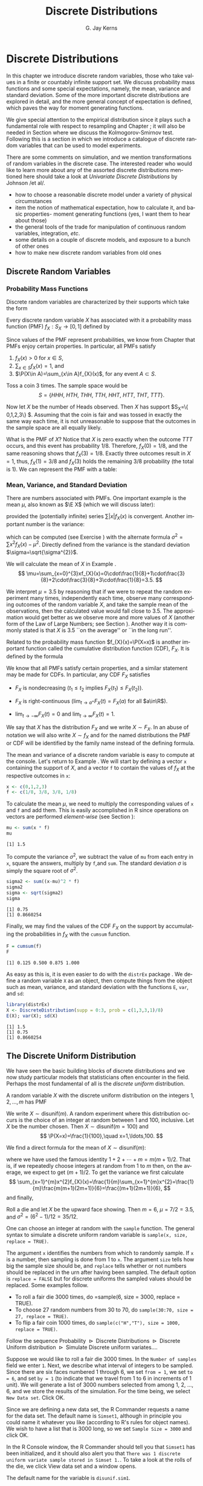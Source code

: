 #+STARTUP:   indent
#+TITLE:     Discrete Distributions
#+AUTHOR:    G. Jay Kerns
#+EMAIL:     gkerns@ysu.edu
#+LANGUAGE:  en
#+OPTIONS:   H:3 num:t toc:t \n:nil @:t ::t |:t ^:t -:t f:nil *:t <:t
#+OPTIONS:   TeX:t LaTeX:t skip:nil d:nil todo:t pri:nil tags:not-in-toc
#+INFOJS_OPT: view:nil toc:nil ltoc:t mouse:underline buttons:0 path:http://orgmode.org/org-info.js
#+EXPORT_SELECT_TAGS: export
#+EXPORT_EXCLUDE_TAGS: answ soln
#+DRAWERS: HIDDEN PROPERTIES STATE PREFACE
#+BABEL: :session *R* :exports results :results value raw :cache yes :tangle yes
#+LaTeX_CLASS: scrbook
#+LaTeX_CLASS_OPTIONS: [captions=tableheading]
#+LaTeX_CLASS_OPTIONS: [10pt,english]
#+LaTeX_HEADER: \input{preamble}

* Discrete Distributions
\label{cha:Discrete-Distributions}
#+begin_src R :exports none
seed <- 42
set.seed(seed)
options(width = 60)
options(useFancyQuotes = FALSE)
library(actuar)
library(aplpack)
library(boot)
library(coin)
library(combinat)
library(distrEx)
library(e1071)
library(ggplot2)
library(HH)
library(Hmisc)
library(lattice)
library(lmtest)
library(mvtnorm)
library(prob)
library(qcc)
library(RcmdrPlugin.IPSUR)
library(reshape)
library(scatterplot3d)
library(stats4)
library(TeachingDemos)
#+end_src

\noindent In this chapter we introduce discrete random variables, those who take values in a finite or countably infinite support set. We discuss probability mass functions and some special expectations, namely, the mean, variance and standard deviation. Some of the more important discrete distributions are explored in detail, and the more general concept of expectation is defined, which paves the way for moment generating functions. 

We give special attention to the empirical distribution since it plays such a fundamental role with respect to resampling and Chapter \ref{cha:resampling-methods}; it will also be needed in Section \ref{sub:Kolmogorov-Smirnov-Goodness-of-Fit-Test} where we discuss the Kolmogorov-Smirnov test. Following this is a section in which we introduce a catalogue of discrete random variables that can be used to model experiments.

There are some comments on simulation, and we mention transformations of random variables in the discrete case. The interested reader who would like to learn more about any of the assorted discrete distributions mentioned here should take a look at /Univariate Discrete Distributions/ by Johnson /et al/\cite{Johnson1993}.


#+latex: \paragraph*{What do I want them to know?}

- how to choose a reasonable discrete model under a variety of physical circumstances
- item the notion of mathematical expectation, how to calculate it, and basic properties- moment generating functions (yes, I want them to hear about those)
- the general tools of the trade for manipulation of continuous random variables, integration, /etc/.
- some details on a couple of discrete models, and exposure to a bunch of other ones
- how to make new discrete random variables from old ones


** Discrete Random Variables
\label{sec:discrete-random-variables}

*** Probability Mass Functions
\label{sub:probability-mass-functions}

Discrete random variables are characterized by their supports which take the form
\begin{equation}
S_{X}=\{u_{1},u_{2},\ldots,u_{k}\}\mbox{ or }S_{X}=\{u_{1},u_{2},u_{3}\ldots\}.
\end{equation}

Every discrete random variable $X$ has associated with it a probability mass function (PMF) $f_{X}:S_{X}\to[0,1]$ defined by
\begin{equation}
f_{X}(x)=\P(X=x),\quad x\in S_{X}.
\end{equation}

Since values of the PMF represent probabilities, we know from Chapter \ref{cha:Probability} that PMFs enjoy certain properties. In particular, all PMFs satisfy

1. $f_{X}(x)>0$ for $x\in S$,
2. $\sum_{x\in S}f_{X}(x)=1$, and
3. $\P(X\in A)=\sum_{x\in A}f_{X}(x)$, for any event $A\subset S$.

#+latex: \begin{example}
\label{exa:Toss-a-coin}

Toss a coin 3 times. The sample space would be
\[
S=\{ HHH,\ HTH,\ THH,\ TTH,\ HHT,\ HTT,\ THT,\ TTT\}.
\]

Now let $X$ be the number of Heads observed. Then $X$ has support $S_{X}=\{ 0,1,2,3\} $. Assuming that the coin is fair and was tossed in exactly the same way each time, it is not unreasonable to suppose that the outcomes in the sample space are all equally likely. 

What is the PMF of $X$? Notice that $X$ is zero exactly when the outcome $TTT$ occurs, and this event has probability $1/8$. Therefore, $f_{X}(0)=1/8$, and the same reasoning shows that $f_{X}(3)=1/8$. Exactly three outcomes result in $X=1$, thus, $f_{X}(1)=3/8$ and $f_{X}(3)$ holds the remaining $3/8$ probability (the total is 1). We can represent the PMF with a table:

\begin{table}[H]
\begin{tabular}{c|cccc|c}
$x\in S_{X}$ & 0 & 1 & 2 & 3 & Total\tabularnewline
\hline
$f_{X}(x)=\P(X=x)$ & 1/8 & 3/8 & 3/8 & 1/8 & 1\tabularnewline
\end{tabular}
\end{table}

#+latex: \end{example}

*** Mean, Variance, and Standard Deviation
\label{sub:mean-variance-sd}

There are numbers associated with PMFs. One important example is the mean $\mu$, also known as $\E X$ (which we will discuss later):
\begin{equation}
\mu=\E X=\sum_{x\in S}xf_{X}(x),
\end{equation}
provided the (potentially infinite) series $\sum|x|f_{X}(x)$ is convergent. Another important number is the variance:
\begin{equation}
\sigma^{2}=\sum_{x\in S}(x-\mu)^{2}f_{X}(x),
\end{equation}
which can be computed (see Exercise \ref{xca:variance-shortcut}) with the alternate formula $\sigma^{2}=\sum x{}^{2}f_{X}(x)-\mu^{2}$. Directly defined from the variance is the standard deviation $\sigma=\sqrt{\sigma^{2}}$.
 
#+latex: \begin{example}
\label{exa:disc-pmf-mean}
We will calculate the mean of $X$ in Example \ref{exa:Toss-a-coin}.
\[
\mu=\sum_{x=0}^{3}xf_{X}(x)=0\cdot\frac{1}{8}+1\cdot\frac{3}{8}+2\cdot\frac{3}{8}+3\cdot\frac{1}{8}=3.5.
\]

We interpret $\mu=3.5$ by reasoning that if we were to repeat the random experiment many times, independently each time, observe many corresponding outcomes of the random variable $X$, and take the sample mean of the observations, then the calculated value would fall close to 3.5. The approximation would get better as we observe more and more values of $X$ (another form of the Law of Large Numbers; see Section \ref{sec:Interpreting-Probabilities}). Another way it is commonly stated is that $X$ is 3.5 ``on the average'' or ``in the long run''.

#+latex: \end{example}

\begin{rem}
Note that although we say $X$ is 3.5 on the average, we must keep in mind that our $X$ never actually equals 3.5 (in fact, it is impossible for $X$ to equal 3.5).
\end{rem}

Related to the probability mass function $f_{X}(x)=\P(X=x)$ is another important function called the cumulative distribution function (CDF), $F_{X}$. It is defined by the formula
\begin{equation}
F_{X}(t)=\P(X\leq t),\quad-\infty<t<\infty.
\end{equation}


We know that all PMFs satisfy certain properties, and a similar statement may be made for CDFs. In particular, any CDF $F_{X}$ satisfies

- $F_{X}$ is nondecreasing ($t_{1}\leq t_{2}$ implies $F_{X}(t_{1})\leq F_{X}(t_{2})$).

- $F_{X}$ is right-continuous ($\lim_{t\to a^{+}}F_{X}(t)=F_{X}(a)$ for all $a\in\R$).

- $\lim_{t\to-\infty}F_{X}(t)=0$ and $\lim_{t\to\infty}F_{X}(t)=1$.


We say that $X$ has the distribution $F_{X}$ and we write $X\sim F_{X}$. In an abuse of notation we will also write $X\sim f_{X}$ and for the named distributions the PMF or CDF will be identified by the family name instead of the defining formula.

#+latex: \paragraph*{How to do it with \textsf{R}}
\label{sub:disc-rv-how-r}

The mean and variance of a discrete random variable is easy to compute at the console. Let's return to Example \ref{exa:disc-pmf-mean}. We will start by defining a vector =x= containing the support of $X$, and a vector =f= to contain the values of $f_{X}$ at the respective outcomes in =x=:

#+begin_src R :exports code
x <- c(0,1,2,3)
f <- c(1/8, 3/8, 3/8, 1/8)
#+end_src

#+results[0897ba84059a071cc7b58406b703921d99b6039e]:

To calculate the mean $\mu$, we need to multiply the corresponding values of =x= and =f= and add them. This is easily accomplished in \textsf{R} since operations on vectors are performed /element-wise/ (see Section \ref{sub:Functions-and-Expressions}): 

#+begin_src R :exports both :results output pp  
mu <- sum(x * f)
mu
#+end_src

#+results[3cc4b72bd4e364e3591feb0f1c02979e4f234515]:
: [1] 1.5

To compute the variance $\sigma^{2}$, we subtract the value of =mu= from each entry in =x=, square the answers, multiply by =f=,and =sum=. The standard deviation $\sigma$ is simply the square root of $\sigma^{2}$.

#+begin_src R :exports both :results output pp  
sigma2 <- sum((x-mu)^2 * f)
sigma2
sigma <- sqrt(sigma2)
sigma
#+end_src

#+results[68629ddb33e4dcb2d66bb951b9d2f0aea380f202]:
: [1] 0.75
: [1] 0.8660254

Finally, we may find the values of the CDF $F_{X}$ on the support by accumulating the probabilities in $f_{X}$ with the =cumsum= function. 

#+begin_src R :exports both :results output pp  
F = cumsum(f)
F
#+end_src

#+results[e3799655cab4d546631da6d274d5208111071611]:
: [1] 0.125 0.500 0.875 1.000

As easy as this is, it is even easier to do with the =distrEx= package \cite{Ruckdescheldistr}. We define a random variable =X= as an object, then compute things from the object such as mean, variance, and standard deviation with the functions =E=, =var=, and =sd=:

#+begin_src R :exports both :results output pp  
library(distrEx)
X <- DiscreteDistribution(supp = 0:3, prob = c(1,3,3,1)/8)
E(X); var(X); sd(X)
#+end_src

#+results[dfeb23b3c4416473fd4563d8067e24e34bd32544]:
: [1] 1.5
: [1] 0.75
: [1] 0.8660254


** The Discrete Uniform Distribution
\label{sec:disc-uniform-dist}

We have seen the basic building blocks of discrete distributions and we now study particular models that statisticians often encounter in the field. Perhaps the most fundamental of all is the /discrete uniform/ distribution.

A random variable $X$ with the discrete uniform distribution on the integers $1,2,\ldots,m$ has PMF
\begin{equation}
f_{X}(x)=\frac{1}{m},\quad x=1,2,\ldots,m.
\end{equation}

We write $X\sim\mathsf{disunif}(m)$. A random experiment where this distribution occurs is the choice of an integer at random between 1 and 100, inclusive. Let $X$ be the number chosen. Then $X\sim\mathsf{disunif}(m=100)$ and
\[
\P(X=x)=\frac{1}{100},\quad x=1,\ldots,100.
\]

We find a direct formula for the mean of $X\sim\mathsf{disunif}(m)$:
\begin{equation}
\mu=\sum_{x=1}^{m}xf_{X}(x)=\sum_{x=1}^{m}x\cdot\frac{1}{m}=\frac{1}{m}(1+2+\cdots+m)=\frac{m+1}{2},
\end{equation}
where we have used the famous identity $1+2+\cdots+m=m(m+1)/2$. That is, if we repeatedly choose integers at random from 1 to $m$ then, on the average, we expect to get $(m+1)/2$. To get the variance we first calculate
\[
\sum_{x=1}^{m}x^{2}f_{X}(x)=\frac{1}{m}\sum_{x=1}^{m}x^{2}=\frac{1}{m}\frac{m(m+1)(2m+1)}{6}=\frac{(m+1)(2m+1)}{6},
\]
and finally,
\begin{equation}
\sigma^{2}=\sum_{x=1}^{m}x^{2}f_{X}(x)-\mu^{2}=\frac{(m+1)(2m+1)}{6}-\left(\frac{m+1}{2}\right)^{2}=\cdots=\frac{m^{2}-1}{12}.
\end{equation}

#+latex: \begin{example}
Roll a die and let $X$ be the upward face showing. Then $m=6$, $\mu=7/2=3.5$, and $\sigma^{2}=(6^{2}-1)/12=35/12$.
#+latex: \end{example}


#+latex: \paragraph*{How to do it with \textsf{R}}


#+latex: \paragraph*{From the console:}

One can choose an integer at random with the =sample= function. The general syntax to simulate a discrete uniform random variable is =sample(x, size, replace = TRUE)=.

The argument =x= identifies the numbers from which to randomly sample. If =x= is a number, then sampling is done from 1 to =x=. The argument =size= tells how big the sample size should be, and =replace= tells whether or not numbers should be replaced in the urn after having been sampled. The default option is =replace = FALSE= but for discrete uniforms the sampled values should be replaced. Some examples follow.

#+latex: \paragraph*{Examples}
- To roll a fair die 3000 times, do =sample(6, size = 3000, replace = TRUE).
- To choose 27 random numbers from 30 to 70, do =sample(30:70, size = 27, replace = TRUE)=.
- To flip a fair coin 1000 times, do =sample(c("H","T"), size = 1000, replace = TRUE)=.

#+latex: \paragraph*{With the \textsf{R} Commander:}

Follow the sequence \textsf{Probability $\triangleright$ Discrete Distributions $\triangleright$ Discrete Uniform distribution $\triangleright$ Simulate Discrete uniform variates.}...

Suppose we would like to roll a fair die 3000 times. In the =Number of samples= field we enter =1=. Next, we describe what interval of integers to be sampled. Since there are six faces numbered 1 through 6, we set =from = 1=, we set =to = 6=, and set =by = 1= (to indicate that we travel from 1 to 6 in increments of 1 unit). We will generate a list of 3000 numbers selected from among 1, 2, ..., 6, and we store the results of the simulation. For the time being, we select =New Data set=. Click \textsf{OK}.

Since we are defining a new data set, the \textsf{R} Commander requests a name for the data set. The default name is =Simset1=, although in principle you could name it whatever you like (according to \textsf{R}'s rules for object names). We wish to have a list that is 3000 long, so we set =Sample Size = 3000= and click \textsf{OK}.

In the \textsf{R} Console window, the \textsf{R} Commander should tell you that =Simset1= has been initialized, and it should also alert you that =There was 1 discrete uniform variate sample stored in Simset 1.=. To take a look at the rolls of the die, we click \textsf{View data set} and a window opens.  

The default name for the variable is =disunif.sim1=.


** The Binomial Distribution
\label{sec:binom-dist}

The binomial distribution is based on a /Bernoulli trial/, which is a random experiment in which there are only two possible outcomes: success ($S$) and failure ($F$). We conduct the Bernoulli trial and let 
\begin{equation}
X=
\begin{cases}
1 & \mbox{if the outcome is \ensuremath{S}},\\
0 & \mbox{if the outcome is \ensuremath{F}}.
\end{cases}
\end{equation}

If the probability of success is $p$ then the probability of failure must be $1-p=q$ and the PMF of $X$ is

\begin{equation}
f_{X}(x)=p^{x}(1-p)^{1-x},\quad x=0,1.
\end{equation}

It is easy to calculate $\mu=\E X=p$ and $\E X^{2}=p$ so that $\sigma^{2}=p-p^{2}=p(1-p)$.


*** The Binomial Model
\label{sub:The-Binomial-Model}

The Binomial model has three defining properties:

- Bernoulli trials are conducted $n$ times,
- the trials are independent,
- the probability of success $p$ does not change between trials.

If $X$ counts the number of successes in the $n$ independent trials, then the PMF of $X$ is 
\begin{equation}
f_{X}(x)={n \choose x}p^{x}(1-p)^{n-x},\quad x=0,1,2,\ldots,n.
\end{equation}

We say that $X$ has a /binomial distribution/ and we write $X\sim\mathsf{binom}(\mathtt{size}=n,\,\mathtt{prob}=p)$. It is clear that $f_{X}(x)\geq0$ for all $x$ in the support because the value is the product of nonnegative numbers. We next check that $\sum f(x)=1$:

\[
\sum_{x=0}^{n}{n \choose x}p^{x}(1-p)^{n-x}=[p+(1-p)]^{n}=1^{n}=1.
\]

We next find the mean:
\begin{alignat*}{1}
\mu= & \sum_{x=0}^{n}x\,{n \choose x}p^{x}(1-p)^{n-x},\\
= & \sum_{x=1}^{n}x\,\frac{n!}{x!(n-x)!}p^{x}q^{n-x},\\
= & n\cdot p\sum_{x=1}^{n}\frac{(n-1)!}{(x-1)!(n-x)!}p^{x-1}q^{n-x},\\
= & np\,\sum_{x-1=0}^{n-1}{n-1 \choose x-1}p^{(x-1)}(1-p)^{(n-1)-(x-1)},\\
= & np.
\end{alignat*}

A similar argument shows that $\E X(X-1)=n(n-1)p^{2}$ (see Exercise \ref{xca:binom-factorial-expectation}). Therefore
\begin{alignat*}{1}
\sigma^{2}= & \E X(X-1)+\E X-[\E X]^{2},\\
= & n(n-1)p^{2}+np-(np)^{2},\\
= & n^{2}p^{2}-np^{2}+np-n^{2}p^{2},\\
= & np-np^{2}=np(1-p).
\end{alignat*}

#+latex: \begin{example}
A four-child family. Each child may be either a boy ($B$) or a girl ($G$). For simplicity we suppose that $\P(B)=\P(G)=1/2$ and that the genders of the children are determined independently. If we let $X$ count the number of $B$'s, then $X\sim\mathsf{binom}(\mathtt{size}=4,\,\mathtt{prob}=1/2)$. Further, $\P(X=2)$ is
\[
f_{X}(2)={4 \choose 2}(1/2)^{2}(1/2)^{2}=\frac{6}{2^{4}}.
\]

The mean number of boys is $4(1/2)=2$ and the variance of $X$ is $4(1/2)(1/2)=1$.
#+latex: \end{example}

#+latex: \paragraph*{How to do it with \textsf{R}}

The corresponding \textsf{R} function for the PMF and CDF are =dbinom= and =pbinom=, respectively. We demonstrate their use in the following examples.  

#+latex: \begin{example}
We can calculate it in \textsf{R} Commander under the \textsf{Binomial Distribution} menu with the \textsf{Binomial probabilities} menu item.

#+begin_src R :exports results
A <- data.frame(Pr=dbinom(0:4, size = 4, prob = 0.5))
rownames(A) <- 0:4 
A
#+end_src

#+results[15bbf11b8f7bb47397a634b0e97f468ac9ebd22a]:
:       Pr
: 0 0.0625
: 1 0.2500
: 2 0.3750
: 3 0.2500
: 4 0.0625

#+latex: \end{example}

We know that the $\mathsf{binom}(\mathtt{size}=4,\,\mathtt{prob}=1/2)$ distribution is supported on the integers 0, 1, 2, 3, and 4; thus the table is complete. We can read off the answer to be $\P(X=2)=0.3750$.


#+latex: \begin{example}
Roll 12 dice simultaneously, and let $X$ denote the number of 6's that appear. We wish to find the probability of getting seven, eight, or nine 6's. If we let $S=\{ \mbox{get a 6 on one roll} \} $, then $\P(S)=1/6$ and the rolls constitute Bernoulli trials; thus $X\sim\mathsf{binom}(\mathtt{size}=12,\ \mathtt{prob}=1/6)$ and our task is to find $\P(7\leq X\leq9)$. This is just
\[ 
\P(7\leq X\leq9)=\sum_{x=7}^{9}{12 \choose x}(1/6)^{x}(5/6)^{12-x}.
\]

Again, one method to solve this problem would be to generate a probability mass table and add up the relevant rows. However, an alternative method is to notice that $\P(7\leq X\leq9)=\P(X\leq9)-\P(X\leq6)=F_{X}(9)-F_{X}(6)$, so we could get the same answer by using the \textsf{Binomial tail probabilities}... menu in the \textsf{R} Commander or the following from the command line: 

#+begin_src R :exports both :results output pp  
pbinom(9, size=12, prob=1/6) - pbinom(6, size=12, prob=1/6)
diff(pbinom(c(6,9), size = 12, prob = 1/6))  # same thing
#+end_src

#+results[08cb264b20e8d349cbaf43de410b2d45ad6c7df5]:
: [1] 0.001291758
: [1] 0.001291758

#+latex: \end{example}

#+latex: \begin{example}
\label{exa:toss-coin-3-withR}
Toss a coin three times and let $X$ be the number of Heads observed. We know from before that $X\sim\mathsf{binom}(\mathtt{size}=3,\,\mathtt{prob}=1/2)$ which implies the following PMF:


\begin{table}[H]
\begin{tabular}{c|cccc}
$x=\mbox{\#of Heads}$ & 0 & 1 & 2 & 3\tabularnewline
\hline
$f(x)=\P(X=x)$ & 1/8 & 3/8 & 3/8 & 1/8\tabularnewline
\end{tabular}
\end{table}


Our next goal is to write down the CDF of $X$ explicitly. The first case is easy: it is impossible for $X$ to be negative, so if $x<0$ then we should have $\P(X\leq x)=0$. Now choose a value $x$ satisfying $0\leq x<1$, say, $x=0.3$. The only way that $X\leq x$ could happen would be if $X=0$, therefore, $\P(X\leq x)$ should equal $\P(X=0)$, and the same is true for any $0\leq x<1$. Similarly, for any $1\leq x<2$, say, $x=1.73$, the event \(\{ X\leq x \}\) is exactly the event \(\{ X=0\mbox{ or }X=1 \}\). Consequently, $\P(X\leq x)$ should equal $\P(X=0\mbox{ or }X=1)=\P(X=0)+\P(X=1)$. Continuing in this fashion, we may figure out the values of $F_{X}(x)$ for all possible inputs $-\infty<x<\infty$, and we may summarize our observations with the following piecewise defined function:
\[
F_{X}(x)=\P(X\leq x)=
\begin{cases}
0, & x<0,\\
\frac{1}{8}, & 0\leq x<1,\\
\frac{1}{8}+\frac{3}{8}=\frac{4}{8}, & 1\leq x<2,\\
\frac{4}{8}+\frac{3}{8}=\frac{7}{8}, & 2\leq x<3,\\
1, & x\geq3.
\end{cases}
\]


In particular, the CDF of $X$ is defined for the entire real line, $\R$. The CDF is right continuous and nondecreasing. A graph of the $\mathsf{binom}(\mathtt{size}=3,\,\mathtt{prob}=1/2)$ CDF is shown in Figure \ref{fig:binom-cdf-base}.

#+latex: \end{example}


\begin{figure}
<<echo = FALSE, fig = true, height = 4.5, width = 6>>=
plot(0, xlim = c(-1.2, 4.2), ylim = c(-0.04, 1.04), type = "n", xlab = "number of successes", ylab = "cumulative probability")
abline(h = c(0,1), lty = 2, col = "grey")
lines(stepfun(0:3, pbinom(-1:3, size = 3, prob = 0.5)), verticals = FALSE, do.p = FALSE)
points(0:3, pbinom(0:3, size = 3, prob = 0.5), pch = 16, cex = 1.2)
points(0:3, pbinom(-1:2, size = 3, prob = 0.5), pch = 1, cex = 1.2)

\caption{Graph of the $\mathsf{binom}(\mathtt{size}=3,\,\mathtt{prob}=1/2)$ CDF\label{fig:binom-cdf-base}}

\end{figure}


#+latex: \begin{example}
Another way to do Example \ref{exa:toss-coin-3-withR} is with the =distr= family of packages \cite{Ruckdescheldistr}. They use an object oriented approach to random variables, that is, a random variable is stored in an object =X=, and then questions about the random variable translate to functions on and involving =X=. Random variables with distributions from the =base= package are specified by capitalizing the name of the distribution.

#+begin_src R :exports both :results output pp  
library(distr)
X <- Binom(size = 3, prob = 1/2)
X
#+end_src

#+results[56f8b124d986ff55ff2973f4089733cdaa54a910]:
:  Distribution Object of Class: Binom
:  size: 3
:  prob: 0.5

The analogue of the =dbinom= function for =X= is the =d(X)= function, and the analogue of the =pbinom= function is the =p(X)= function. Compare the following:

#+begin_src R :exports both :results output pp  
d(X)(1)   # pmf of X evaluated at x = 1
p(X)(2)   # cdf of X evaluated at x = 2
#+end_src

#+results[34e9d47187e3ebe8c68ed8400660a66c0dac5226]:
: [1] 0.375
: [1] 0.875

#+latex: \end{example}

Random variables defined via the =distr= package may be /plotted/, which will return graphs of the PMF, CDF, and quantile function (introduced in Section \ref{sub:Normal-Quantiles-QF}). See Figure \ref{fig:binom-plot-distr} for an example.


#+begin_src R :exports code :results graphics :file img/binom-plot-distr.png
plot(X, cex = 0.2)
#+end_src

#+results[514be6e493d17900ebcf3d9af9c820aabbc8679c]:
[[file:img/binom-plot-distr.png]]

#+begin_src latex 
  \begin{figure}[H]
    \includegraphics[width=5in, height=4in]{img/binom-plot-distr.png}
    \caption[The \textsf{binom}(\texttt{size} = 3, \texttt{prob} = 0.5) distribution from the \texttt{distr} package]{\small The \textsf{binom}(\texttt{size} = 3, \texttt{prob} = 0.5) distribution from the \texttt{distr} package.}
    \label{fig:binom-plot-distr}
  \end{figure}
#+end_src


\begin{table}
\begin{tabular}{lllll}
\multicolumn{5}{l}{Given $X\sim\mathsf{dbinom}(\mathtt{size}=n,\,\mathtt{prob}=p)$.}\tabularnewline
 &  &  &  & \tabularnewline
How to do: &  & with $\mathtt{stats}$ (default)  &  & with $\mathtt{distr}$\tabularnewline
\hline
PMF: $\P(X=x)$ &  & $\mathtt{dbinom(x,size=n,prob=p)}$ &  & $\mathtt{d(X)(x)}$\tabularnewline
CDF: $\P(X\leq x)$ &  & $\mathtt{pbinom(x,size=n,prob=p)}$ &  & $\mathtt{p(X)(x)}$\tabularnewline
Simulate $k$ variates &  & $\mathtt{rbinom(k,size=n,prob=p)}$ &  & $\mathtt{r(X)(k)}$\tabularnewline
\hline
 &  &  &  & \tabularnewline
\multicolumn{5}{r}{For $\mathtt{distr}$ need \texttt{X <-} $\mathtt{Binom(size=}n\mathtt{,\ prob=}p\mathtt{)}$}\tabularnewline
\end{tabular}

\caption{Correspondence between \texttt{stats} and \texttt{distr}}

\end{table}



** Expectation and Moment Generating Functions
\label{sec:expectation-and-mgfs}


*** The Expectation Operator
\label{sub:expectation-operator}

We next generalize some of the concepts from Section \ref{sub:mean-variance-sd}. There we saw that every[fn:expexists] PMF has two important numbers associated with it:
\begin{equation}
\mu=\sum_{x\in S}xf_{X}(x),\quad\sigma^{2}=\sum_{x\in S}(x-\mu)^{2}f_{X}(x).
\end{equation}

[fn:expexists] Not every, only those PMFs for which the (potentially infinite) series converges.

Intuitively, for repeated observations of $X$ we would expect the sample mean to closely approximate $\mu$ as the sample size increases without bound. For this reason we call $\mu$ the /expected value/ of $X$ and we write $\mu=\E X$, where $\E$ is an /expectation operator/.


\begin{defn}
More generally, given a function $g$ we define the /expected value of/ $g(X)$ by
\begin{equation}
\E\, g(X)=\sum_{x\in S}g(x)f_{X}(x),
\end{equation}
provided the (potentially infinite) series $\sum_{x}|g(x)|f(x)$ is convergent. We say that $\E g(X)$ /exists/.
\end{defn}


In this notation the variance is $\sigma^{2}=\E(X-\mu)^{2}$ and we prove the identity
\begin{equation}
\E(X-\mu)^{2}=\E X^{2}-(\E X)^{2}
\end{equation}
in Exercise \ref{xca:variance-shortcut}. Intuitively, for repeated observations of $X$ we would expect the sample mean of the $g(X)$ values to closely approximate $\E\, g(X)$ as the sample size increases without bound.

Let us take the analogy further. If we expect $g(X)$ to be close to $\E g(X)$ on the average, where would we expect $3g(X)$ to be on the average? It could only be $3\E g(X)$. The following theorem makes this idea precise.

\begin{prop}
\label{pro:expectation-properties}
For any functions $g$ and $h$, any random variable $X$, and any constant $c$: 

1. $\E\: c=c$,
2. $\E[c\cdot g(X)]=c\E g(X)$
3. $\E[g(X)+h(X)]=\E g(X)+\E h(X)$,

provided $\E g(X)$ and $\E h(X)$ exist.

\end{prop}

\begin{proof}
Go directly from the definition. For example,

\[
\E[c\cdot g(X)]=\sum_{x\in S}c\cdot g(x)f_{X}(x)=c\cdot\sum_{x\in S}g(x)f_{X}(x)=c\E g(X).
\]

\end{proof}

*** Moment Generating Functions
\label{sub:MGFs}

\begin{defn}
Given a random variable $X$, its /moment generating function/ (abbreviated MGF) is defined by the formula
\begin{equation}
M_{X}(t)=\E\me^{tX}=\sum_{x\in S}\me^{tx}f_{X}(x),
\end{equation}
provided the (potentially infinite) series is convergent for all $t$ in a neighborhood of zero (that is, for all $-\epsilon<t<\epsilon$, for some $\epsilon>0$). 
\end{defn}


Note that for any MGF $M_{X}$,
\begin{equation}
M_{X}(0)=\E\me^{0\cdot X}=\E1=1.
\end{equation}

We will calculate the MGF for the two distributions introduced above.

#+latex: \begin{example}
Find the MGF for $X\sim\mathsf{disunif}(m)$. 

Since $f(x)=1/m$, the MGF takes the form
\[
M(t)=\sum_{x=1}^{m}\me^{tx}\frac{1}{m}=\frac{1}{m}(\me^{t}+\me^{2t}+\cdots+\me^{mt}),\quad\mbox{for any \ensuremath{t}.}
\]

#+latex: \end{example}

#+latex: \begin{example}
Find the MGF for $X\sim\mathsf{binom}(\mathtt{size}=n,\,\mathtt{prob}=p)$.
#+latex: \end{example}

\begin{alignat*}{1}
M_{X}(t)= & \sum_{x=0}^{n}\me^{tx}\,{n \choose x}\, p^{x}(1-p)^{n-x},\\
= & \sum_{x=0}^{n}{n \choose x}\,(p\me^{t})^{x}q^{n-x},\\
= & (p\me^{t}+q)^{n},\quad\mbox{for any \ensuremath{t}.}
\end{alignat*}


#+latex: \paragraph*{Applications}

We will discuss three applications of moment generating functions in this book. The first is the fact that an MGF may be used to accurately identify the probability distribution that generated it, which rests on the following:

\begin{thm}
\label{thm:mgf-unique}
The moment generating function, if it exists in a neighborhood of zero, determines a probability distribution /uniquely/. 
\end{thm}

\begin{proof}
Unfortunately, the proof of such a theorem is beyond the scope of a text like this one. Interested readers could consult Billingsley \cite{Billingsley1995}.
\end{proof}


We will see an example of Theorem \ref{thm:mgf-unique} in action.

#+latex: \begin{example}
Suppose we encounter a random variable which has MGF
\[
M_{X}(t)=(0.3+0.7\me^{t})^{13}.
\]

Then $X\sim\mathsf{binom}(\mathtt{size}=13,\,\mathtt{prob}=0.7)$.
#+latex: \end{example}


An MGF is also known as a ``Laplace Transform'' and is manipulated in that context in many branches of science and engineering.

#+latex: \paragraph*{Why is it called a Moment Generating Function?}

This brings us to the second powerful application of MGFs. Many of the models we study have a simple MGF, indeed, which permits us to determine the mean, variance, and even higher moments very quickly. Let us see why. We already know that 
\begin{alignat*}{1}
M(t)= & \sum_{x\in S}\me^{tx}f(x).
\end{alignat*}

Take the derivative with respect to $t$ to get
\begin{equation}
M'(t)=\frac{\diff}{\diff t}\left(\sum_{x\in S}\me^{tx}f(x)\right)=\sum_{x\in S}\ \frac{\diff}{\diff t}\left(\me^{tx}f(x)\right)=\sum_{x\in S}x\me^{tx}f(x),
\end{equation}
and so if we plug in zero for $t$ we see
\begin{equation}
M'(0)=\sum_{x\in S}x\me^{0}f(x)=\sum_{x\in S}xf(x)=\mu=\E X.
\end{equation}

Similarly, $M''(t)=\sum x^{2}\me^{tx}f(x)$ so that $M''(0)=\E X^{2}$. And in general, we can see[fn:exchdiffint] that
\begin{equation}
M_{X}^{(r)}(0)=\E X^{r}=\mbox{\ensuremath{r^{\mathrm{th}}} moment of \ensuremath{X} about the origin.}
\end{equation}

[fn:exchdiffint] We are glossing over some significant mathematical details in our derivation. Suffice it to say that when the MGF exists in a neighborhood of $t=0$, the exchange of differentiation and summation is valid in that neighborhood, and our remarks hold true.


These are also known as /raw moments/ and are sometimes denoted $\mu_{r}'$. In addition to these are the so called /central moments/ $\mu_{r}$ defined by
\begin{equation}
\mu_{r}=\E(X-\mu)^{r},\quad r=1,2,\ldots
\end{equation}

#+latex: \begin{example}
Let $X\sim\mathsf{binom}(\mathtt{size}=n,\,\mathtt{prob}=p)\mbox{ with \ensuremath{M(t)=(q+p\me^{t})^{n}}}$.

We calculated the mean and variance of a binomial random variable in Section \ref{sec:binom-dist} by means of the binomial series. But look how quickly we find the mean and variance with the moment generating function.
\begin{alignat*}{1}
M'(t)= & n(q+p\me^{t})^{n-1}p\me^{t}\left|_{t=0}\right.,\\
= & n\cdot1^{n-1}p,\\
= & np.
\end{alignat*}

And
\begin{alignat*}{1}
M''(0)= & n(n-1)[q+p\me^{t}]^{n-2}(p\me^{t})^{2}+n[q+p\me^{t}]^{n-1}p\me^{t}\left|_{t=0}\right.,\\
\E X^{2}= & n(n-1)p^{2}+np.
\end{alignat*}

Therefore

\begin{alignat*}{1}
\sigma^{2}= & \E X^{2}-(\E X)^{2},\\
= & n(n-1)p^{2}+np-n^{2}p^{2},\\
= & np-np^{2}=npq.
\end{alignat*}

See how much easier that was?
#+latex: \end{example}


\begin{rem}
We learned in this section that $M^{(r)}(0)=\E X^{r}$. We remember from Calculus II that certain functions $f$ can be represented by a Taylor series expansion about a point $a$, which takes the form
\begin{equation}
f(x)=\sum_{r=0}^{\infty}\frac{f^{(r)}(a)}{r!}(x-a)^{r},\quad\mbox{for all \ensuremath{|x-a|<R},}
\end{equation}

where $R$ is called the /radius of convergence/ of the series (see Appendix \ref{sec:Sequences-and-Series}). We combine the two to say that if an MGF exists for all $t$ in the interval $(-\epsilon,\epsilon)$, then we can write
\begin{equation}
M_{X}(t)=\sum_{r=0}^{\infty}\frac{\E X^{r}}{r!}t^{r},\quad\mbox{for all \ensuremath{|t|<\epsilon}.}
\end{equation}

\end{rem}

#+latex: \paragraph*{How to do it with \textsf{R}}

The =distrEx= package provides an expectation operator =E= which can be used on random variables that have been defined in the ordinary =distr= sense:

#+begin_src R :exports both :results output pp  
X <- Binom(size = 3, prob = 0.45)
library(distrEx)
E(X)
E(3*X + 4)
#+end_src

#+results[8765d2b9ed3c3508b97ecf7c791d72708ebc909c]:
: [1] 1.35
: [1] 8.05

For discrete random variables with finite support, the expectation is simply computed with direct summation. In the case that the random variable has infinite support and the function is crazy, then the expectation is not computed directly, rather, it is estimated by first generating a random sample from the underlying model and next computing a sample mean of the function of interest. 

There are methods for other population parameters:

#+begin_src R :exports both :results output pp  
var(X)
sd(X)
#+end_src

#+results[22f4d1b625e9dc33935cb9b8e09901abf3c06aea]:
: [1] 0.7425
: [1] 0.8616844

There are even methods for =IQR=, =mad=, =skewness=, and =kurtosis=.


** The Empirical Distribution
\label{sec:empirical-distribution}

Do an experiment $n$ times and observe $n$ values $x_{1}$, $x_{2}$, ..., $x_{n}$ of a random variable $X$. For simplicity in most of the discussion that follows it will be convenient to imagine that the observed values are distinct, but the remarks are valid even when the observed values are repeated. 

\begin{defn}
The /empirical cumulative distribution function/ $F_{n}$ (written ECDF)\index{Empirical distribution} is the probability distribution that places probability mass $1/n$ on each of the values $x_{1}$, $x_{2}$, ..., $x_{n}$. The empirical PMF takes the form
\begin{equation} 
f_{X}(x)=\frac{1}{n},\quad x\in \{ x_{1},x_{2},...,x_{n} \}.
\end{equation}

If the value $x_{i}$ is repeated $k$ times, the mass at $x_{i}$ is accumulated to $k/n$.
\end{defn}


The mean of the empirical distribution is
\begin{equation}
\mu=\sum_{x\in S}xf_{X}(x)=\sum_{i=1}^{n}x_{i}\cdot\frac{1}{n}
\end{equation}
and we recognize this last quantity to be the sample mean, $\overline{x}$. The variance of the empirical distribution is
\begin{equation}
\sigma^{2}=\sum_{x\in S}(x-\mu)^{2}f_{X}(x)=\sum_{i=1}^{n}(x_{i}-\overline{x})^{2}\cdot\frac{1}{n}
\end{equation}
and this last quantity looks very close to what we already know to be the sample variance.

\begin{equation}
s^{2}=\frac{1}{n-1}\sum_{i=1}^{n}(x_{i}-\overline{x})^{2}.
\end{equation}

The /empirical quantile function/ is the inverse of the ECDF. See Section \ref{sub:Normal-Quantiles-QF}.


#+latex: \paragraph*{How to do it with \textsf{R}}

The empirical distribution is not directly available as a distribution in the same way that the other base probability distributions are, but there are plenty of resources available for the determined investigator.  Given a data vector of observed values =x=, we can see the empirical CDF with the =ecdf=\index{ecdf@\texttt{ecdf}} function:

#+begin_src R :exports both :results output pp  
x <- c(4, 7, 9, 11, 12)
ecdf(x)
#+end_src

#+results[95b9bf7a26cf4b3691f33977bb2352961a1d5785]:
: Empirical CDF 
: Call: ecdf(x)
:  x[1:5] =      4,      7,      9,     11,     12

The above shows that the returned value of =ecdf(x)= is not a /number/ but rather a /function/. The ECDF is not usually used by itself in this form, by itself. More commonly it is used as an intermediate step in a more complicated calculation, for instance, in hypothesis testing (see Chapter \ref{cha:Hypothesis-Testing}) or resampling (see Chapter \ref{cha:resampling-methods}). It is nevertheless instructive to see what the =ecdf= looks like, and there is a special plot method for =ecdf= objects.


#+begin_src R :exports code :results graphics :file img/empirical-CDF.png
plot(ecdf(x))
#+end_src

#+results[170335a3c50335bc946bc7c8a2de56426c836e3f]:
[[file:img/empirical-CDF.png]]

#+begin_src latex 
  \begin{figure}[H]
    \includegraphics[width=5in, height=4in]{img/empirical-CDF.png}
    \caption[The empirical CDF]{\small The empirical CDF.}
    \label{fig:empirical-CDF}
  \end{figure}
#+end_src

See Figure \ref{fig:empirical-CDF}. The graph is of a right-continuous function with jumps exactly at the locations stored in =x=. There are no repeated values in =x= so all of the jumps are equal to $1/5=0.2$.

The empirical PDF is not usually of particular interest in itself, but if we really wanted we could define a function to serve as the empirical PDF:

#+begin_src R :exports both :results output pp  
epdf <- function(x) function(t){sum(x %in% t)/length(x)}
x <- c(0,0,1)
epdf(x)(0)       # should be 2/3
#+end_src

#+results[dac4462ad6a8a01a3e31bc3a2ea815b412f5d504]:
: [1] 0.6666667

To simulate from the empirical distribution supported on the vector =x=, we use the =sample=\index{sample@\texttt{sample}} function.

#+begin_src R :exports both :results output pp  
x <- c(0,0,1)
sample(x, size = 7, replace = TRUE)
#+end_src

#+results[275ab13537d0a46283e5431935ac0226498d945b]:
: [1] 0 0 1 1 1 0 1

We can get the empirical quantile function in \textsf{R} with =quantile(x, probs = p, type = 1)=; see Section \ref{sub:Normal-Quantiles-QF}.

As we hinted above, the empirical distribution is significant more because of how and where it appears in more sophisticated applications. We will explore some of these in later chapters -- see, for instance, Chapter \ref{cha:resampling-methods}.

** Other Discrete Distributions
\label{sec:other-discrete-distributions}

The binomial and discrete uniform distributions are popular, and rightly so; they are simple and form the foundation for many other more complicated distributions. But the particular uniform and binomial models only apply to a limited range of problems. In this section we introduce situations for which we need more than what the uniform and binomial offer.


*** Dependent Bernoulli Trials
\label{sec:non-bernoulli-trials}

#+latex: \paragraph*{The Hypergeometric Distribution}
\label{sub:hypergeometric-dist}

Consider an urn with 7 white balls and 5 black balls. Let our random experiment be to randomly select 4 balls, without replacement, from the urn. Then the probability of observing 3 white balls (and thus 1 black ball) would be

\begin{equation}
\P(3W,1B)=\frac{{7 \choose 3}{5 \choose 1}}{{12 \choose 4}}.
\end{equation}

More generally, we sample without replacement $K$ times from an urn with $M$ white balls and $N$ black balls. Let $X$ be the number of white balls in the sample. The PMF of $X$ is

\begin{equation}
f_{X}(x)=\frac{{M \choose x}{N \choose K-x}}{{M+N \choose K}}.
\end{equation}

We say that $X$ has a /hypergeometric distribution/ and write $X\sim\mathsf{hyper}(\mathtt{m}=M,\,\mathtt{n}=N,\,\mathtt{k}=K)$.

The support set for the hypergeometric distribution is a little bit tricky. It is tempting to say that $x$ should go from 0 (no white balls in the sample) to $K$ (no black balls in the sample), but that does not work if $K>M$, because it is impossible to have more white balls in the sample than there were white balls originally in the urn. We have the same trouble if $K>N$. The good news is that the majority of examples we study have $K\leq M$ and $K\leq N$ and we will happily take the support to be $x=0,\ 1,\ \ldots,\ K$. 

It is shown in Exercise \ref{xca:hyper-mean-variance} that
\begin{equation}
\mu=K\frac{M}{M+N},\quad\sigma^{2}=K\frac{MN}{(M+N)^{2}}\frac{M+N-K}{M+N-1}.
\end{equation}

The associated \textsf{R} functions for the PMF and CDF are =dhyper(x, m, n, k)= and =phyper=, respectively. There are two more functions: =qhyper=, which we will discuss in Section \ref{sub:Normal-Quantiles-QF}, and =rhyper=, discussed below.

#+latex: \begin{example}
Suppose in a certain shipment of 250 Pentium processors there are 17 defective processors. A quality control consultant randomly collects 5 processors for inspection to determine whether or not they are defective. Let $X$ denote the number of defectives in the sample.

#+latex: \end{example}

\begin{enumerate}
\item Find the probability of exactly 3 defectives in the sample, that is,
find $\P(X=3)$. 

/Solution:/ We know that $X\sim\mathsf{hyper}(\mathtt{m}=17,\,\mathtt{n}=233,\,\mathtt{k}=5)$. So the required probability is just
\[
f_{X}(3)=\frac{{17 \choose 3}{233 \choose 2}}{{250 \choose 5}}.
\]

To calculate it in \textsf{R} we just type 

#+begin_src R :exports both :results output pp  
dhyper(3, m = 17, n = 233, k = 5)
#+end_src

#+results[124729d4b811c9d2ca2e3491589a2a6e65223945]:
: [1] 0.002351153

To find it with the \textsf{R} Commander we go \textsf{Probability} $\triangleright$ \textsf{Discrete Distributions} $\triangleright$ \textsf{Hypergeometric distribution} $\triangleright$ \textsf{Hypergeometric probabilities}... . We fill in the parameters $m=17$, $n=233$, and $k=5$. Click \textsf{OK}, and the following table is shown in the window.

#+begin_src R :exports both :results output pp  
A <- data.frame(Pr=dhyper(0:4, m = 17, n = 233, k = 5))
rownames(A) <- 0:4 
A
#+end_src

#+results[d2e8c5fbd44ac3bd268ba724726d6c7046c0c35f]:
:             Pr
: 0 7.011261e-01
: 1 2.602433e-01
: 2 3.620776e-02
: 3 2.351153e-03
: 4 7.093997e-05

We wanted $\P(X=3)$, and this is found from the table to be approximately 0.0024. The value is rounded to the fourth decimal place.

We know from our above discussion that the sample space should be $x=0,1,2,3,4,5$, yet, in the table the probabilities are only displayed for $x=1,2,3$, and 4. What is happening? As it turns out, the \textsf{R} Commander will only display probabilities that are 0.00005 or greater. Since $x=5$ is not shown, it suggests that the outcome has a tiny probability. To find its exact value we use the =dhyper= function:

#+begin_src R :exports both :results output pp  
dhyper(5, m = 17, n = 233, k = 5)
#+end_src

#+results[61a0961ab6a6f79e5d370ccbdcd5f4ffa7e3d818]:
: [1] 7.916049e-07

In other words, $\P(X=5)\approx0.0000007916049$, a small number indeed.

\item Find the probability that there are at most 2 defectives in the sample, that is, compute $\P(X\leq2)$.

/Solution:/ Since $\P(X\leq2)=\P(X=0,1,2)$, one way to do this would be to add the 0, 1, and 2 entries in the above table. this gives $0.7011+0.2602+0.0362=0.9975$. Our answer should be correct up to the accuracy of 4 decimal places. However, a more precise method is provided by the \textsf{R} Commander. Under the \textsf{Hypergeometric distribution} menu we select \textsf{Hypergeometric tail probabilities}.... We fill in the parameters $m$, $n$, and $k$ as before, but in the \textsf{Variable value(s)} dialog box we enter the value 2. We notice that the =Lower tail= option is checked, and we leave that alone. Click \textsf{OK}.

#+begin_src R :exports both :results output pp  
phyper(2, m = 17, n = 233, k = 5)
#+end_src

#+results[d676d8b6d7445075d2c2371d4dd54cc43a4fd67b]:
: [1] 0.9975771

And thus $\P(X\leq2)\approx 0.9975771$. We have confirmed that the above answer was correct up to four decimal places.

\item Find $\P(X>1)$. 

The table did not give us the explicit probability $\P(X=5)$, so we can not use the table to give us this probability. We need to use another method. Since $\P(X>1)=1-\P(X\leq1)=1-F_{X}(1)$, we can find the probability with \textsf{Hypergeometric tail probabilities}.... We enter 1 for \textsf{Variable Value(s)}, we enter the parameters as before, and in this case we choose the =Upper tail= option. This results in the following output.

#+begin_src R :exports both :results output pp  
phyper(1, m = 17, n = 233, k = 5, lower.tail = FALSE)
#+end_src

#+results[a9884a360ca67accdb76f7aec39b3dcd75adcf54]:
: [1] 0.03863065

In general, the =Upper tail= option of a tail probabilities dialog computes $\P(X>x)$ for all given \textsf{Variable Value(s)} $x$.

\item Generate $100,000$ observations of the random variable $X$.


We can randomly simulate as many observations of $X$ as we want in \textsf{R} Commander. Simply choose \textsf{Simulate hypergeometric variates}... in the \textsf{Hypergeometric distribution} dialog. 

In the \textsf{Number of samples} dialog, type 1. Enter the parameters as above. Under the \textsf{Store Values} section, make sure \textsf{New Data set} is selected. Click \textsf{OK}. 

A new dialog should open, with the default name =Simset1=.  We could change this if we like, according to the rules for \textsf{R} object names. In the sample size box, enter 100000. Click \textsf{OK}. 

In the Console Window, \textsf{R} Commander should issue an alert that \texttt{Simset1} has been initialized, and in a few seconds, it should also state that 100,000 hypergeometric variates were stored in =hyper.sim1=. We can view the sample by clicking the \textsf{View Data Set} button on the \textsf{R} Commander interface.

We know from our formulas that $\mu=K\cdot M/(M+N)=5*17/250=0.34$. We can check our formulas using the fact that with repeated observations of $X$ we would expect about 0.34 defectives on the average. To see how our sample reflects the true mean, we can compute the sample mean

:  Rcmdr> mean(Simset2$hyper.sim1, na.rm=TRUE)
:  [1] 0.340344

:  Rcmdr> sd(Simset2$hyper.sim1, na.rm=TRUE)
:  [1] 0.5584982
:  ...

We see that when given many independent observations of $X$, the sample mean is very close to the true mean $\mu$. We can repeat the same idea and use the sample standard deviation to estimate the true standard deviation of $X$. From the output above our estimate is 0.5584982, and from our formulas we get
\[
\sigma^{2}=K\frac{MN}{(M+N)^{2}}\frac{M+N-K}{M+N-1}\approx0.3117896,
\]
with $\sigma=\sqrt{\sigma^{2}}\approx0.5583811944$. Our estimate was pretty close.

From the console we can generate random hypergeometric variates with the =rhyper= function, as demonstrated below.

#+begin_src R :exports both :results output pp  
rhyper(10, m = 17, n = 233, k = 5)
#+end_src

#+results[3f81f229ed2f003c2cd0602a13a93ada4079851c]:
:  [1] 0 0 1 0 1 0 0 1 0 0

\end{enumerate}

#+latex: \paragraph*{Sampling With and Without Replacement}
\label{sub:Sampling-With-and}

Suppose that we have a large urn with, say, $M$ white balls and $N$ black balls. We take a sample of size $n$ from the urn, and let $X$ count the number of white balls in the sample. If we sample

\begin{description}
\item [{without~replacement,}] then $X\sim\mathsf{hyper}(\mathtt{m=}M,\,\mathtt{n}=N,\,\mathtt{k}=n)$ and has mean and variance

\begin{alignat*}{1}
\mu= & n\frac{M}{M+N},\\
\sigma^{2}= & n\frac{MN}{(M+N)^{2}}\frac{M+N-n}{M+N-1},\\
= & n\frac{M}{M+N}\left(1-\frac{M}{M+N}\right)\frac{M+N-n}{M+N-1}.
\end{alignat*}

On the other hand, if we sample
\item [{with~replacement,}] then $X\sim\mathsf{binom}(\mathtt{size}=n,\,\mathtt{prob}=M/(M+N))$ with mean and variance

\begin{alignat*}{1}
\mu= & n\frac{M}{M+N},\\
\sigma^{2}= & n\frac{M}{M+N}\left(1-\frac{M}{M+N}\right).
\end{alignat*}

\end{description}

We see that both sampling procedures have the same mean, and the method with the larger variance is the ``with replacement'' scheme. The factor by which the variances differ,
\begin{equation}
\frac{M+N-n}{M+N-1},
\end{equation}
is called a /finite population correction/. For a fixed sample size $n$, as $M,N\to\infty$ it is clear that the correction goes to 1, that is, for infinite populations the sampling schemes are essentially the same with respect to mean and variance.


*** Waiting Time Distributions
\label{sec:Waiting-Time-Distributions}

Another important class of problems is associated with the amount of time it takes for a specified event of interest to occur. For example, we could flip a coin repeatedly until we observe Heads. We could toss a piece of paper repeatedly until we make it in the trash can.


#+latex: \paragraph*{The Geometric Distribution}
\label{sub:The-Geometric-Distribution}

Suppose that we conduct Bernoulli trials repeatedly, noting the successes and failures. Let $X$ be the number of failures before a success. If $\P(S)=p$ then $X$ has PMF
\begin{equation}
f_{X}(x)=p(1-p)^{x},\quad x=0,1,2,\ldots
\end{equation}

(Why?) We say that $X$ has a /Geometric distribution/ and we write $X\sim\mathsf{geom}(\mathtt{prob}=p)$. The associated \textsf{R} functions are =dgeom(x, prob)=, =pgeom=, =qgeom=, and =rhyper=, which give the PMF, CDF, quantile function, and simulate random variates, respectively.

Again it is clear that $f(x)\geq0$ and we check that $\sum f(x)=1$ (see Equation \ref{eq:geom-series} in Appendix \ref{sec:Sequences-and-Series}):
\begin{alignat*}{1}
\sum_{x=0}^{\infty}p(1-p)^{x}= & p\sum_{x=0}^{\infty}q^{x}=p\,\frac{1}{1-q}=1.
\end{alignat*}

We will find in the next section that the mean and variance are
\begin{equation}
\mu=\frac{1-p}{p}=\frac{q}{p}\mbox{ and }\sigma^{2}=\frac{q}{p^{2}}.
\end{equation}


#+latex: \begin{example}
The Pittsburgh Steelers place kicker, Jeff Reed, made 81.2% of his attempted field goals in his career up to 2006. Assuming that his successive field goal attempts are approximately Bernoulli trials, find the probability that Jeff misses at least 5 field goals before his first successful goal.

/Solution/: If $X=$ the number of missed goals until Jeff's first success, then $X\sim\mathsf{geom}(\mathtt{prob}=0.812)$ and we want $\P(X\geq5)=\P(X>4)$. We can find this in \textsf{R} with

#+begin_src R :exports both :results output pp  
pgeom(4, prob = 0.812, lower.tail = FALSE)
#+end_src

#+results[fb930c0685bac1f222e32ac58e830a7f9b918d1e]:
: [1] 0.0002348493

#+latex: \end{example}


\begin{note}
Some books use a slightly different definition of the geometric distribution. They consider Bernoulli trials and let $Y$ count instead the number of trials until a success, so that $Y$ has PMF
\begin{equation}
f_{Y}(y)=p(1-p)^{y-1},\quad y=1,2,3,\ldots
\end{equation}

When they say ``geometric distribution'', this is what they mean. It is not hard to see that the two definitions are related. In fact, if $X$ denotes our geometric and $Y$ theirs, then $Y=X+1$. Consequently, they have $\mu_{Y}=\mu_{X}+1$ and $\sigma_{Y}^{2}=\sigma_{X}^{2}$.
\end{note}

#+latex: \paragraph*{The Negative Binomial Distribution}
\label{sub:The-Negative-Binomial}

We may generalize the problem and consider the case where we wait for /more/ than one success. Suppose that we conduct Bernoulli trials repeatedly, noting the respective successes and failures. Let $X$ count the number of failures before $r$ successes. If $\P(S)=p$ then $X$ has PMF
\begin{equation}
f_{X}(x)={r+x-1 \choose r-1}\, p^{r}(1-p)^{x},\quad x=0,1,2,\ldots
\end{equation}

We say that $X$ has a /Negative Binomial distribution/ and write $X\sim\mathsf{nbinom}(\mathtt{size}=r,\,\mathtt{prob}=p)$. The associated \textsf{R} functions are =dnbinom(x, size, prob)=, =pnbinom=, =qnbinom=, and =rnbinom=, which give the PMF, CDF, quantile function, and simulate random variates, respectively.

As usual it should be clear that $f_{X}(x)\geq 0$ and the fact that $\sum f_{X}(x)=1$ follows from a generalization of the geometric series by means of a Maclaurin's series expansion:

\begin{alignat}{1}
\frac{1}{1-t}= & \sum_{k=0}^{\infty}t^{k},\quad\mbox{for \ensuremath{-1<t<1}},\mbox{ and}\\
\frac{1}{(1-t)^{r}}= & \sum_{k=0}^{\infty}{r+k-1 \choose r-1}\, t^{k},\quad\mbox{for \ensuremath{-1<t<1}}.
\end{alignat}

Therefore
\begin{equation}
\sum_{x=0}^{\infty}f_{X}(x)=p^{r}\sum_{x=0}^{\infty}{r+x-1 \choose r-1}\, q^{x}=p^{r}(1-q)^{-r}=1,
\end{equation}
since $|q|=|1-p|<1$. 

#+latex: \begin{example}
We flip a coin repeatedly and let $X$ count the number of Tails until we get seven Heads. What is $\P(X=5)?$

/Solution/: We know that $X\sim\mathsf{nbinom}(\mathtt{size}=7,\,\mathtt{prob}=1/2)$.
\[
\P(X=5)=f_{X}(5)={7+5-1 \choose 7-1}(1/2)^{7}(1/2)^{5}={11 \choose 6}2^{-12}
\]

and we can get this in \textsf{R} with

#+begin_src R :exports both :results output pp  
dnbinom(5, size = 7, prob = 0.5)
#+end_src

#+results[40f21fdc5d42f24e28fb61be125cff21ec0a908d]:
: [1] 0.112793

Let us next compute the MGF of $X\sim\mathsf{nbinom}(\mathtt{size}=r,\,\mathtt{prob}=p)$.

\begin{alignat*}{1}
M_{X}(t)= & \sum_{x=0}^{\infty}\me^{tx}\ {r+x-1 \choose r-1}p^{r}q^{x}\\
= & p^{r}\sum_{x=0}^{\infty}{r+x-1 \choose r-1}[q\me^{t}]^{x}\\
= & p^{r}(1-qe^{t})^{-r},\quad\mbox{provided \ensuremath{|q\me^{t}|<1,}}
\end{alignat*}

and so

\begin{equation}
M_{X}(t)=\left(\frac{p}{1-q\me^{t}}\right)^{r},\quad\mbox{for \ensuremath{q\me^{t}<1}}.
\end{equation}

We see that $q\me^{t}<1$ when $t<-\ln(1-p)$.

Let $X\sim\mathsf{nbinom}(\mathtt{size}=r,\mathtt{prob}=p)\mbox{ with \ensuremath{M(t)=p^{r}(1-q\me^{t})^{-r}}}$. We proclaimed above the values of the mean and variance. Now we are equipped with the tools to find these directly.

\begin{alignat*}{1}
M'(t)= & p^{r}(-r)(1-q\me^{t})^{-r-1}(-q\me^{t}),\\
= & rq\me^{t}p^{r}(1-q\me^{t})^{-r-1},\\
= & \frac{rq\me^{t}}{1-q\me^{t}}M(t),\mbox{ and so }\\
M'(0)= & \frac{rq}{1-q}\cdot1=\frac{rq}{p}.
\end{alignat*}


Thus $\mu=rq/p$. We next find $\E X^{2}$.

\begin{alignat*}{1}
M''(0)= & \left.\frac{rq\me^{t}(1-q\me^{t})-rq\me^{t}(-q\me^{t})}{(1-q\me^{t})^{2}}M(t)+\frac{rq\me^{t}}{1-q\me^{t}}M'(t)\right|_{t=0},\\
= & \frac{rqp+rq^{2}}{p^{2}}\cdot1+\frac{rq}{p}\left(\frac{rq}{p}\right),\\
= & \frac{rq}{p^{2}}+\left(\frac{rq}{p}\right)^{2}.
\end{alignat*}

Finally we may say \( \sigma^{2} = M''(0) - [M'(0)]^{2} = rq/p^{2}. \)
#+latex: \end{example}

#+latex: \begin{example}
A random variable has MGF

\[
M_{X}(t)=\left(\frac{0.19}{1-0.81\me^{t}}\right)^{31}.
\]

Then $X\sim\mathsf{nbinom}(\mathtt{size}=31,\,\mathtt{prob}=0.19)$.

#+latex: \end{example}

\begin{note}
As with the Geometric distribution, some books use a slightly different definition of the Negative Binomial distribution. They consider Bernoulli trials and let $Y$ be the number of trials until $r$ successes, so that $Y$ has PMF

\begin{equation}
f_{Y}(y)={y-1 \choose r-1}p^{r}(1-p)^{y-r},\quad y=r,r+1,r+2,\ldots
\end{equation}

It is again not hard to see that if $X$ denotes our Negative Binomial and $Y$ theirs, then $Y=X+r$. Consequently, they have $\mu_{Y}=\mu_{X}+r$ and $\sigma_{Y}^{2}=\sigma_{X}^{2}$.

\end{note}

*** Arrival Processes
\label{sec:Arrival-Processes}


#+latex: \paragraph*{The Poisson Distribution}
\label{sub:The-Poisson-Distribution}

This is a distribution associated with ``rare events'', for reasons which will become clear in a moment. The events might be:
- traffic accidents,
- typing errors, or
- customers arriving in a bank.


Let $\lambda$ be the average number of events in the time interval $[0,1]$. Let the random variable $X$ count the number of events occurring in the interval. Then under certain reasonable conditions it can be shown that

\begin{equation}
f_{X}(x)=\P(X=x)=\me^{-\lambda}\frac{\lambda^{x}}{x!},\quad x=0,1,2,\ldots
\end{equation}

We use the notation $X\sim\mathsf{pois}(\mathtt{lambda}=\lambda)$. The associated \textsf{R} functions are =dpois(x, lambda)=, =ppois=, =qpois=, and =rpois=, which give the PMF, CDF, quantile function, and simulate random variates, respectively.


#+latex: \paragraph*{What are the reasonable conditions?}

Divide $[0,1]$ into subintervals of length $1/n$. A /Poisson process/\index{Poisson process} satisfies the following conditions:

- the probability of an event occurring in a particular subinterval is $\approx\lambda/n$.

- the probability of two or more events occurring in any subinterval is $\approx 0$.

- occurrences in disjoint subintervals are independent.

\begin{rem}
\label{rem:poisson-process}

If $X$ counts the number of events in the interval $[0,t]$ and $\lambda$ is the average number that occur in unit time, then $X\sim\mathsf{pois}(\mathtt{lambda}=\lambda t)$, that is,
\begin{equation}
\P(X=x)=\me^{-\lambda t}\frac{(\lambda t)^{x}}{x!},\quad x=0,1,2,3\ldots
\end{equation}
\end{rem}

#+latex: \begin{example}
On the average, five cars arrive at a particular car wash every hour. Let $X$ count the number of cars that arrive from 10AM to 11AM. Then $X\sim\mathsf{pois}(\mathtt{lambda}=5)$. Also, $\mu=\sigma^{2}=5$. What is the probability that no car arrives during this period? 

/Solution/: The probability that no car arrives is
\[
\P(X=0)=\me^{-5}\frac{5^{0}}{0!}=\me^{-5}\approx0.0067.
\]

#+latex: \end{example}

#+latex: \begin{example}
Suppose the car wash above is in operation from 8AM to 6PM, and we let $Y$ be the number of customers that appear in this period. Since this period covers a total of 10 hours, from Remark \ref{rem:poisson-process} we get that $Y\sim\mathsf{pois}(\mathtt{lambda}=5\ast10=50)$. What is the probability that there are between 48 and 50 customers, inclusive? 

/Solution/: We want $\P(48\leq Y\leq50)=\P(X\leq50)-\P(X\leq47)$. 

#+begin_src R :exports both :results output pp  
diff(ppois(c(47, 50), lambda = 50))
#+end_src

#+results[41d818da7268a56aa79164c2b2808bbca8b018ed]:
: [1] 0.1678485

#+latex: \end{example}

** Functions of Discrete Random Variables
\label{sec:functions-discrete-rvs}

We have built a large catalogue of discrete distributions, but the tools of this section will give us the ability to consider infinitely many more. Given a random variable $X$ and a given function $h$, we may consider $Y=h(X)$. Since the values of $X$ are determined by chance, so are the values of $Y$. The question is, what is the PMF of the random variable $Y$? The answer, of course, depends on $h$. In the case that $h$ is one-to-one (see Appendix \ref{sec:Differential-and-Integral}), the solution can be found by simple substitution.


#+latex: \begin{example}
Let $X\sim\mathsf{nbinom}(\mathtt{size}=r,\,\mathtt{prob}=p)$. We saw in \ref{sec:other-discrete-distributions} that $X$ represents the number of failures until $r$ successes in a sequence of Bernoulli trials. Suppose now that instead we were interested in counting the number of trials (successes and failures) until the $r^{\mathrm{th}}$ success occurs, which we will denote by $Y$. In a given performance of the experiment, the number of failures ($X$) and the number of successes ($r$) together will comprise the total number of trials ($Y$), or in other words, $X+r=Y$. We may let $h$ be defined by $h(x)=x+r$ so that $Y=h(X)$, and we notice that $h$ is linear and hence one-to-one. Finally, $X$ takes values $0,\ 1,\ 2,\ldots$ implying that the support of $Y$ would be \(\{ r,\ r+1,\ r+2,\ldots \}\). Solving for $X$ we get $X=Y-r$. Examining the PMF of $X$

\begin{equation}
f_{X}(x)={r+x-1 \choose r-1}\, p^{r}(1-p)^{x},
\end{equation}

we can substitute \( x = y - r \) to get

\begin{eqnarray*}
f_{Y}(y) & = & f_{X}(y-r),\\
 & = & {r+(y-r)-1 \choose r-1}\, p^{r}(1-p)^{y-r},\\
 & = & {y-1 \choose r-1}\, p^{r}(1-p)^{y-r},\quad y=r,\, r+1,\ldots
\end{eqnarray*}

#+latex: \end{example}


Even when the function $h$ is not one-to-one, we may still find the PMF of $Y$ simply by accumulating, for each $y$, the probability of all the $x$'s that are mapped to that $y$.

\begin{prop}
Let $X$ be a discrete random variable with PMF $f_{X}$ supported on the set $S_{X}$. Let $Y=h(X)$ for some function $h$. Then $Y$ has PMF $f_{Y}$ defined by
\begin{equation}
f_{Y}(y)=\sum_{\{x\in S_{X}|\, h(x)=y\}}f_{X}(x)
\end{equation}
\end{prop}

#+latex: \begin{example}
Let $X\sim\mathsf{binom}(\mathtt{size}=4,\,\mathtt{prob}=1/2)$, and let $Y=(X-1)^{2}$. Consider the following table:

| x             |    0 |   1 |    2 |   3 |    4 |
|---------------+------+-----+------+-----+------|
| $f_{X}(x)$    | 1/16 | 1/4 | 6/16 | 1/4 | 1/16 |
|---------------+------+-----+------+-----+------|
| $y=(x-2)^{2}$ | 1    | 0   | 1    | 4   |  9   |

From this we see that $Y$ has support $S_{Y}=\{0,1,4,9\}$. We also see that $h(x)=(x-1)^{2}$ is not one-to-one on the support of $X$, because both $x=0$ and $x=2$ are mapped by $h$ to $y=1$. Nevertheless, we see that $Y=0$ only when $X=1$, which has probability $1/4$; therefore, $f_{Y}(0)$ should equal $1/4$. A similar approach works for $y=4$ and $y=9$. And $Y=1$ exactly when $X=0$ or $X=2$, which has total probability $7/16$. In summary, the PMF of $Y$ may be written:

| y          |   0 |    1 |   4 |    9 |
|------------+-----+------+-----+------|
| $f_{Y}(y)$ | 1/4 | 7/16 | 1/4 | 1/16 |

There is not a special name for the distribution of $Y$, it is just an example of what to do when the transformation of a random variable is not one-to-one. The method is the same for more complicated problems.

#+latex: \end{example}


\begin{prop}
If $X$ is a random variable with $\E X=\mu$ and $\mbox{Var}(X)=\sigma^{2}$, then the mean and variance of $Y=mX+b$ is
\begin{equation}
\mu_{Y}=m\mu+b,\quad\sigma_{Y}^{2}=m^{2}\sigma^{2},\quad\sigma_{Y}=|m|\sigma.
\end{equation}
\end{prop}

#+latex: \newpage{}

** Chapter Exercises

#+latex: \addcontentsline{toc}{section}{Chapter Exercises}
#+latex: \setcounter{thm}{0}

#+latex: \begin{xca}
A recent national study showed that approximately 44.7% of college students have used Wikipedia as a source in at least one of their term papers. Let $X$ equal the number of students in a random sample of size $n=31$ who have used Wikipedia as a source. 

1. How is $X$ distributed? 
   \[
   X\sim\mathsf{binom}(\mathtt{size}=31,\,\mathtt{prob}=0.447)
   \]

1. Sketch the probability mass function (roughly).

   #+begin_src R :exports code :results graphics :file img/binomdxca.png
   library(distr)
   X <- Binom(size = 31, prob = 0.447)
   plot(X, to.draw.arg = "d")
   #+end_src

   #+results[0da63a7dad77141431e0d0314c1714af0e38ac7f]:
   [[file:img/binomdxca.png]]
   
   #+begin_src latex 
     \begin{figure}[ht!]
       \includegraphics[width=5in, height=4in]{img/binomdxca.png}
       \caption[Plot of a binomial PMF]{\small Plot of a binomial PMF.}
       \label{fig:binomdxca}
     \end{figure}
   #+end_src

1. Sketch the cumulative distribution function (roughly).

   #+begin_src R :exports code :results graphics :file img/binompxca.png
   library(distr)
   X <- Binom(size = 31, prob = 0.447)
   plot(X, to.draw.arg = "p")
   #+end_src

   #+results[68d8675f90c4484912ab897da41d66cb202fd7d6]:
   [[file:img/binompxca.png]]

   #+begin_src latex 
     \begin{figure}[ht!]
       \includegraphics[width=5in, height=4in]{img/binompxca.png}
       \caption[Plot of a binomial CDF]{\small Plot of a binomial CDF.}
       \label{fig:binompxca}
     \end{figure}
   #+end_src

1. Find the probability that $X$ is equal to 17.
   #+begin_src R :exports both :results output pp  
   dbinom(17, size = 31, prob = 0.447)
   #+end_src

   #+results[1a068576dda7d9f9a46b38763f3710ab98c284d1]:
   : [1] 0.07532248

1. Find the probability that $X$ is at most 13.
   #+begin_src R :exports both :results output pp  
   pbinom(13, size = 31, prob = 0.447)
   #+end_src

   #+results[e10ab062292ea2b9086a37ca57ebb01ab132866c]:
   : [1] 0.451357

1. Find the probability that $X$ is bigger than 11.
   #+begin_src R :exports both :results output pp  
   pbinom(11, size = 31, prob = 0.447, lower.tail = FALSE)
   #+end_src

   #+results[6195f54200de7d11985fbda910501d74d3e2160d]:
   : [1] 0.8020339

1. Find the probability that $X$ is at least 15.
   #+begin_src R :exports both :results output pp  
   pbinom(14, size = 31, prob = 0.447, lower.tail = FALSE)
   #+end_src

   #+results[58b3e85da5fb4a5258360410b3ffd087c1768329]:
   : [1] 0.406024

1. Find the probability that $X$ is between 16 and 19, inclusive.
   #+begin_src R :exports both :results output pp  
   sum(dbinom(16:19, size = 31, prob = 0.447))
   diff(pbinom(c(19,15), size = 31, prob = 0.447, lower.tail = FALSE))
   #+end_src

   #+results[37424f1d7da6d285fc3dd1096ca5df8b65f4ec9a]:
   : [1] 0.2544758
   : [1] 0.2544758

1. Give the mean of $X$, denoted $\E X$.
   #+begin_src R :exports both :results output pp  
   library(distrEx)
   X <- Binom(size = 31, prob = 0.447)
   E(X)
   #+end_src

   #+results[b7fe66989bb9b1d82fdc554f221154e8ed8dffb9]:
   : [1] 13.857

1. Give the variance of $X$.
   #+begin_src R :exports both :results output pp  
   var(X)
   #+end_src

   #+results[f4b34c9c0dcf0fdc208080a2243d3d6777e90ca6]:
   : [1] 7.662921

1. Give the standard deviation of $X$.
   #+begin_src R :exports both :results output pp  
   sd(X)
   #+end_src

   #+results[ce7ce9129f9347ae9373b59f3108b2e32c1bb324]:
   : [1] 2.768198

1. Find $\E(4X+51.324)$
   #+begin_src R :exports both :results output pp  
   E(4*X + 51.324)
   #+end_src

   #+results[c05ca6823a43a6f4ec565e1e2b6f8f1d623cbc50]:
   : [1] 106.752

#+latex: \end{xca}

#+latex: \begin{xca}
For the following situations, decide what the distribution of $X$ should be. In nearly every case, there are additional assumptions that should be made for the distribution to apply; identify those assumptions (which may or may not hold in practice.)
  - We shoot basketballs at a basketball hoop, and count the number of shots until we make a goal. Let $X$ denote the number of missed shots. On a normal day we would typically make about 37% of the shots.
  - In a local lottery in which a three digit number is selected randomly, let $X$ be the number selected.
  - We drop a Styrofoam cup to the floor twenty times, each time recording whether the cup comes to rest perfectly right side up, or not. Let $X$ be the number of times the cup lands perfectly right side up.
  - We toss a piece of trash at the garbage can from across the room. If we miss the trash can, we retrieve the trash and try again, continuing to toss until we make the shot. Let $X$ denote the number of missed shots.
  - Working for the border patrol, we inspect shipping cargo as when it enters the harbor looking for contraband. A certain ship comes to port with 557 cargo containers. Standard practice is to select 10 containers randomly and inspect each one very carefully, classifying it as either having contraband or not. Let $X$ count the number of containers that illegally contain contraband.
  - At the same time every year, some migratory birds land in a bush outside for a short rest. On a certain day, we look outside and let $X$ denote the number of birds in the bush. 
  - We count the number of rain drops that fall in a circular area on a sidewalk during a ten minute period of a thunder storm.
  - We count the number of moth eggs on our window screen.
  - We count the number of blades of grass in a one square foot patch of land.
  - We count the number of pats on a baby's back until (s)he burps.
#+latex: \end{xca}

#+latex: \begin{xca}
#+latex: \label{xca:variance-shortcut}
Show that $\E(X-\mu)^{2}=\E X^{2}-\mu^{2}$. /Hint/: expand the quantity $(X-\mu)^{2}$ and distribute the expectation over the resulting terms.
#+latex: \end{xca}

#+latex: \begin{xca}
#+latex: \label{xca:binom-factorial-expectation}
If $X\sim\mathsf{binom}(\mathtt{size}=n,\,\mathtt{prob}=p)$ show that $\E X(X-1)=n(n-1)p^{2}$.
#+latex: \end{xca}

#+latex: \begin{xca}
#+latex: \label{xca:hyper-mean-variance}
Calculate the mean and variance of the hypergeometric distribution. Show that 
\begin{equation}
\mu=K\frac{M}{M+N},\quad\sigma^{2}=K\frac{MN}{(M+N)^{2}}\frac{M+N-K}{M+N-1}.
\end{equation}
#+latex: \end{xca}





